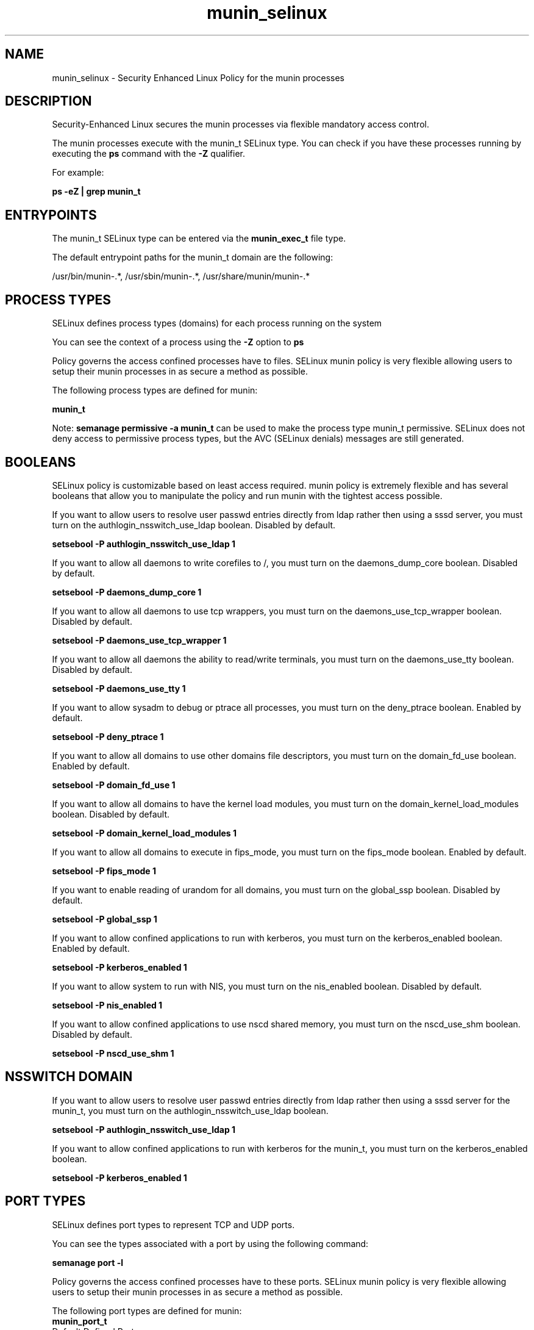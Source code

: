 .TH  "munin_selinux"  "8"  "13-01-16" "munin" "SELinux Policy documentation for munin"
.SH "NAME"
munin_selinux \- Security Enhanced Linux Policy for the munin processes
.SH "DESCRIPTION"

Security-Enhanced Linux secures the munin processes via flexible mandatory access control.

The munin processes execute with the munin_t SELinux type. You can check if you have these processes running by executing the \fBps\fP command with the \fB\-Z\fP qualifier.

For example:

.B ps -eZ | grep munin_t


.SH "ENTRYPOINTS"

The munin_t SELinux type can be entered via the \fBmunin_exec_t\fP file type.

The default entrypoint paths for the munin_t domain are the following:

/usr/bin/munin-.*, /usr/sbin/munin-.*, /usr/share/munin/munin-.*
.SH PROCESS TYPES
SELinux defines process types (domains) for each process running on the system
.PP
You can see the context of a process using the \fB\-Z\fP option to \fBps\bP
.PP
Policy governs the access confined processes have to files.
SELinux munin policy is very flexible allowing users to setup their munin processes in as secure a method as possible.
.PP
The following process types are defined for munin:

.EX
.B munin_t
.EE
.PP
Note:
.B semanage permissive -a munin_t
can be used to make the process type munin_t permissive. SELinux does not deny access to permissive process types, but the AVC (SELinux denials) messages are still generated.

.SH BOOLEANS
SELinux policy is customizable based on least access required.  munin policy is extremely flexible and has several booleans that allow you to manipulate the policy and run munin with the tightest access possible.


.PP
If you want to allow users to resolve user passwd entries directly from ldap rather then using a sssd server, you must turn on the authlogin_nsswitch_use_ldap boolean. Disabled by default.

.EX
.B setsebool -P authlogin_nsswitch_use_ldap 1

.EE

.PP
If you want to allow all daemons to write corefiles to /, you must turn on the daemons_dump_core boolean. Disabled by default.

.EX
.B setsebool -P daemons_dump_core 1

.EE

.PP
If you want to allow all daemons to use tcp wrappers, you must turn on the daemons_use_tcp_wrapper boolean. Disabled by default.

.EX
.B setsebool -P daemons_use_tcp_wrapper 1

.EE

.PP
If you want to allow all daemons the ability to read/write terminals, you must turn on the daemons_use_tty boolean. Disabled by default.

.EX
.B setsebool -P daemons_use_tty 1

.EE

.PP
If you want to allow sysadm to debug or ptrace all processes, you must turn on the deny_ptrace boolean. Enabled by default.

.EX
.B setsebool -P deny_ptrace 1

.EE

.PP
If you want to allow all domains to use other domains file descriptors, you must turn on the domain_fd_use boolean. Enabled by default.

.EX
.B setsebool -P domain_fd_use 1

.EE

.PP
If you want to allow all domains to have the kernel load modules, you must turn on the domain_kernel_load_modules boolean. Disabled by default.

.EX
.B setsebool -P domain_kernel_load_modules 1

.EE

.PP
If you want to allow all domains to execute in fips_mode, you must turn on the fips_mode boolean. Enabled by default.

.EX
.B setsebool -P fips_mode 1

.EE

.PP
If you want to enable reading of urandom for all domains, you must turn on the global_ssp boolean. Disabled by default.

.EX
.B setsebool -P global_ssp 1

.EE

.PP
If you want to allow confined applications to run with kerberos, you must turn on the kerberos_enabled boolean. Enabled by default.

.EX
.B setsebool -P kerberos_enabled 1

.EE

.PP
If you want to allow system to run with NIS, you must turn on the nis_enabled boolean. Disabled by default.

.EX
.B setsebool -P nis_enabled 1

.EE

.PP
If you want to allow confined applications to use nscd shared memory, you must turn on the nscd_use_shm boolean. Disabled by default.

.EX
.B setsebool -P nscd_use_shm 1

.EE

.SH NSSWITCH DOMAIN

.PP
If you want to allow users to resolve user passwd entries directly from ldap rather then using a sssd server for the munin_t, you must turn on the authlogin_nsswitch_use_ldap boolean.

.EX
.B setsebool -P authlogin_nsswitch_use_ldap 1
.EE

.PP
If you want to allow confined applications to run with kerberos for the munin_t, you must turn on the kerberos_enabled boolean.

.EX
.B setsebool -P kerberos_enabled 1
.EE

.SH PORT TYPES
SELinux defines port types to represent TCP and UDP ports.
.PP
You can see the types associated with a port by using the following command:

.B semanage port -l

.PP
Policy governs the access confined processes have to these ports.
SELinux munin policy is very flexible allowing users to setup their munin processes in as secure a method as possible.
.PP
The following port types are defined for munin:

.EX
.TP 5
.B munin_port_t
.TP 10
.EE


Default Defined Ports:
tcp 4949
.EE
udp 4949
.EE
.SH "MANAGED FILES"

The SELinux process type munin_t can manage files labeled with the following file types.  The paths listed are the default paths for these file types.  Note the processes UID still need to have DAC permissions.

.br
.B httpd_munin_content_t

	/var/www/html/munin(/.*)?
.br

.br
.B munin_plugin_state_t

	/var/lib/munin/plugin-state(/.*)?
.br

.br
.B munin_tmp_t


.br
.B munin_var_lib_t

	/var/lib/munin(/.*)?
.br

.br
.B munin_var_run_t

	/var/run/munin(/.*)?
.br

.br
.B root_t

	/
.br
	/initrd
.br

.SH FILE CONTEXTS
SELinux requires files to have an extended attribute to define the file type.
.PP
You can see the context of a file using the \fB\-Z\fP option to \fBls\bP
.PP
Policy governs the access confined processes have to these files.
SELinux munin policy is very flexible allowing users to setup their munin processes in as secure a method as possible.
.PP

.PP
.B EQUIVALENCE DIRECTORIES

.PP
munin policy stores data with multiple different file context types under the /var/lib/munin directory.  If you would like to store the data in a different directory you can use the semanage command to create an equivalence mapping.  If you wanted to store this data under the /srv dirctory you would execute the following command:
.PP
.B semanage fcontext -a -e /var/lib/munin /srv/munin
.br
.B restorecon -R -v /srv/munin
.PP

.PP
.B STANDARD FILE CONTEXT

SELinux defines the file context types for the munin, if you wanted to
store files with these types in a diffent paths, you need to execute the semanage command to sepecify alternate labeling and then use restorecon to put the labels on disk.

.B semanage fcontext -a -t munin_etc_t '/srv/munin/content(/.*)?'
.br
.B restorecon -R -v /srv/mymunin_content

Note: SELinux often uses regular expressions to specify labels that match multiple files.

.I The following file types are defined for munin:


.EX
.PP
.B munin_etc_t
.EE

- Set files with the munin_etc_t type, if you want to store munin files in the /etc directories.


.EX
.PP
.B munin_exec_t
.EE

- Set files with the munin_exec_t type, if you want to transition an executable to the munin_t domain.

.br
.TP 5
Paths:
/usr/bin/munin-.*, /usr/sbin/munin-.*, /usr/share/munin/munin-.*

.EX
.PP
.B munin_initrc_exec_t
.EE

- Set files with the munin_initrc_exec_t type, if you want to transition an executable to the munin_initrc_t domain.


.EX
.PP
.B munin_log_t
.EE

- Set files with the munin_log_t type, if you want to treat the data as munin log data, usually stored under the /var/log directory.


.EX
.PP
.B munin_plugin_state_t
.EE

- Set files with the munin_plugin_state_t type, if you want to treat the files as munin plugin state data.


.EX
.PP
.B munin_tmp_t
.EE

- Set files with the munin_tmp_t type, if you want to store munin temporary files in the /tmp directories.


.EX
.PP
.B munin_var_lib_t
.EE

- Set files with the munin_var_lib_t type, if you want to store the munin files under the /var/lib directory.


.EX
.PP
.B munin_var_run_t
.EE

- Set files with the munin_var_run_t type, if you want to store the munin files under the /run or /var/run directory.


.PP
Note: File context can be temporarily modified with the chcon command.  If you want to permanently change the file context you need to use the
.B semanage fcontext
command.  This will modify the SELinux labeling database.  You will need to use
.B restorecon
to apply the labels.

.SH "COMMANDS"
.B semanage fcontext
can also be used to manipulate default file context mappings.
.PP
.B semanage permissive
can also be used to manipulate whether or not a process type is permissive.
.PP
.B semanage module
can also be used to enable/disable/install/remove policy modules.

.B semanage port
can also be used to manipulate the port definitions

.B semanage boolean
can also be used to manipulate the booleans

.PP
.B system-config-selinux
is a GUI tool available to customize SELinux policy settings.

.SH AUTHOR
This manual page was auto-generated using
.B "sepolicy manpage"
by Dan Walsh.

.SH "SEE ALSO"
selinux(8), munin(8), semanage(8), restorecon(8), chcon(1), sepolicy(8)
, setsebool(8)